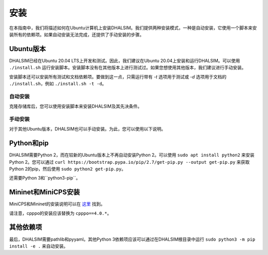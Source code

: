 安装
============

在本指南中，我们将描述如何在Ubuntu计算机上安装DHALSIM。我们提供两种安装模式，一种是自动安装，它使用一个脚本来安装所有的依赖项。如果自动安装无法完成，还提供了手动安装的步骤。

Ubuntu版本
~~~~~~~~~~~~~~~~~~~~~~~~
DHALSIM已经在Ubuntu 20.04 LTS上开发和测试。因此，我们建议在Ubuntu 20.04上安装和运行DHALSIM。可以使用 ``./install.sh`` 运行安装脚本。安装脚本没有在其他版本上进行测试过。如果您想使用其他版本，我们建议进行手动安装。

安装脚本还可以安装所有测试和文档依赖项。要做到这一点，只需运行带有 `-t` 选项用于测试或 `-d` 选项用于文档的 ``./install.sh``，例如 ``./install.sh -t -d``。

自动安装
----------------------
克隆存储库后，您可以使用安装脚本来安装DHALSIM及其先决条件。

.. prompt:: bash $

    git clone git@github.com:afmurillo/DHALSIM.git
    cd dhalsim
    sudo chmod +x install.sh
    ./install.sh

手动安装
-------------------
对于其他Ubuntu版本，DHALSIM也可以手动安装。为此，您可以使用以下说明。

Python和pip
~~~~~~~~~~~~~~~~~~~~~~~~
DHALSIM需要Python 2，而在较新的Ubuntu版本上不再自动安装Python 2。可以使用 ``sudo apt install python2`` 来安装Python 2。您可以通过 ``curl https://bootstrap.pypa.io/pip/2.7/get-pip.py --output get-pip.py`` 来获取Python 2的pip，然后使用 ``sudo python2 get-pip.py``。

还需要Python 3和``python3-pip``。

Mininet和MiniCPS安装
~~~~~~~~~~~~~~~~~~~~~~~~~~~~~~~~
MiniCPS和Mininet的安装说明可以在 `这里
<https://github.com/scy-phy/minicps/blob/master/docs/userguide.rst>`_ 找到。

请注意，cpppo的安装应该替换为 ``cpppo==4.0.*``。

其他依赖项
~~~~~~~~~~~~~~~~~~~~~~
最后，DHALSIM需要pathlib和pyyaml。其他Python 3依赖项应该可以通过在DHALSIM根目录中运行 ``sudo python3 -m pip install -e .`` 来自动安装。

